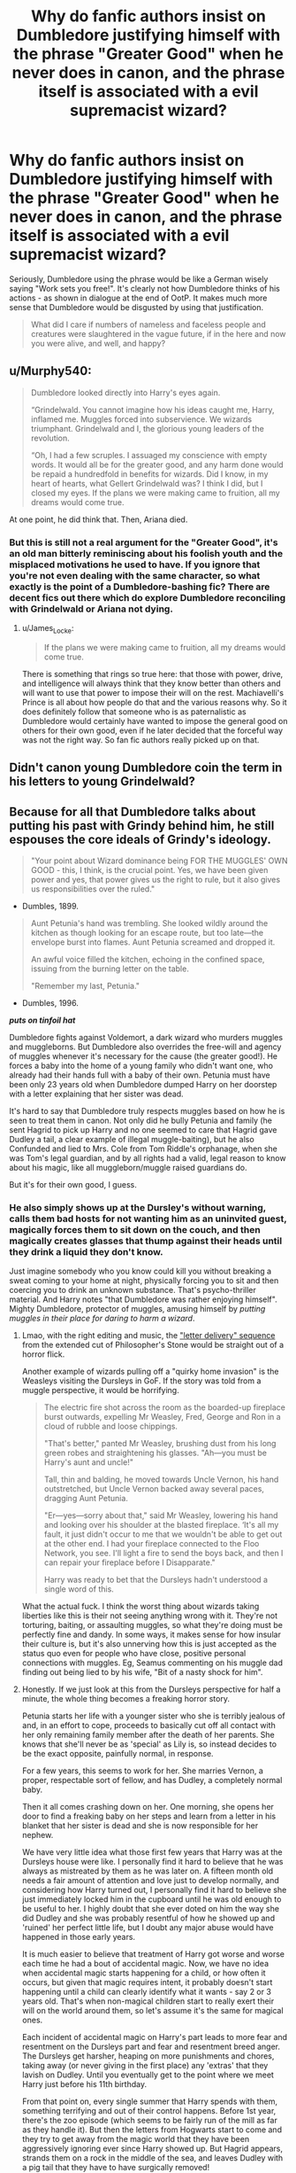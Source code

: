 #+TITLE: Why do fanfic authors insist on Dumbledore justifying himself with the phrase "Greater Good" when he never does in canon, and the phrase itself is associated with a evil supremacist wizard?

* Why do fanfic authors insist on Dumbledore justifying himself with the phrase "Greater Good" when he never does in canon, and the phrase itself is associated with a evil supremacist wizard?
:PROPERTIES:
:Author: DeusSiveNatura
:Score: 211
:DateUnix: 1570092144.0
:DateShort: 2019-Oct-03
:END:
Seriously, Dumbledore using the phrase would be like a German wisely saying "Work sets you free!". It's clearly not how Dumbledore thinks of his actions - as shown in dialogue at the end of OotP. It makes much more sense that Dumbledore would be disgusted by using that justification.

#+begin_quote
  What did I care if numbers of nameless and faceless people and creatures were slaughtered in the vague future, if in the here and now you were alive, and well, and happy?
#+end_quote


** u/Murphy540:
#+begin_quote
  Dumbledore looked directly into Harry's eyes again.

  “Grindelwald. You cannot imagine how his ideas caught me, Harry, inflamed me. Muggles forced into subservience. We wizards triumphant. Grindelwald and I, the glorious young leaders of the revolution.

  “Oh, I had a few scruples. I assuaged my conscience with empty words. It would all be for the greater good, and any harm done would be repaid a hundredfold in benefits for wizards. Did I know, in my heart of hearts, what Gellert Grindelwald was? I think I did, but I closed my eyes. If the plans we were making came to fruition, all my dreams would come true.
#+end_quote

At one point, he did think that. Then, Ariana died.
:PROPERTIES:
:Author: Murphy540
:Score: 198
:DateUnix: 1570096438.0
:DateShort: 2019-Oct-03
:END:

*** But this is still not a real argument for the "Greater Good", it's an old man bitterly reminiscing about his foolish youth and the misplaced motivations he used to have. If you ignore that you're not even dealing with the same character, so what exactly is the point of a Dumbledore-bashing fic? There are decent fics out there which do explore Dumbledore reconciling with Grindelwald or Ariana not dying.
:PROPERTIES:
:Author: DeusSiveNatura
:Score: 89
:DateUnix: 1570096758.0
:DateShort: 2019-Oct-03
:END:

**** u/James_Locke:
#+begin_quote
  If the plans we were making came to fruition, all my dreams would come true.
#+end_quote

There is something that rings so true here: that those with power, drive, and intelligence will always think that they know better than others and will want to use that power to impose their will on the rest. Machiavelli's Prince is all about how people do that and the various reasons why. So it does definitely follow that someone who is as paternalistic as Dumbledore would certainly have wanted to impose the general good on others for their own good, even if he later decided that the forceful way was not the right way. So fan fic authors really picked up on that.
:PROPERTIES:
:Author: James_Locke
:Score: 53
:DateUnix: 1570104013.0
:DateShort: 2019-Oct-03
:END:


** Didn't canon young Dumbledore coin the term in his letters to young Grindelwald?
:PROPERTIES:
:Author: the_long_way_round25
:Score: 30
:DateUnix: 1570108328.0
:DateShort: 2019-Oct-03
:END:


** Because for all that Dumbledore talks about putting his past with Grindy behind him, he still espouses the core ideals of Grindy's ideology.

#+begin_quote
  "Your point about Wizard dominance being FOR THE MUGGLES' OWN GOOD - this, I think, is the crucial point. Yes, we have been given power and yes, that power gives us the right to rule, but it also gives us responsibilities over the ruled."
#+end_quote

- Dumbles, 1899.

#+begin_quote
  Aunt Petunia's hand was trembling. She looked wildly around the kitchen as though looking for an escape route, but too late---the envelope burst into flames. Aunt Petunia screamed and dropped it.

  An awful voice filled the kitchen, echoing in the confined space, issuing from the burning letter on the table.

  "Remember my last, Petunia."
#+end_quote

- Dumbles, 1996.

*/puts on tinfoil hat/*

Dumbledore fights against Voldemort, a dark wizard who murders muggles and muggleborns. But Dumbledore also overrides the free-will and agency of muggles whenever it's necessary for the cause (the greater good!). He forces a baby into the home of a young family who didn't want one, who already had their hands full with a baby of their own. Petunia must have been only 23 years old when Dumbledore dumped Harry on her doorstep with a letter explaining that her sister was dead.

It's hard to say that Dumbledore truly respects muggles based on how he is seen to treat them in canon. Not only did he bully Petunia and family (he sent Hagrid to pick up Harry and no one seemed to care that Hagrid gave Dudley a tail, a clear example of illegal muggle-baiting), but he also Confunded and lied to Mrs. Cole from Tom Riddle's orphanage, when she was Tom's legal guardian, and by all rights had a valid, legal reason to know about his magic, like all muggleborn/muggle raised guardians do.

But it's for their own good, I guess.
:PROPERTIES:
:Author: 4ecks
:Score: 110
:DateUnix: 1570096680.0
:DateShort: 2019-Oct-03
:END:

*** He also simply shows up at the Dursley's without warning, calls them bad hosts for not wanting him as an uninvited guest, magically forces them to sit down on the couch, and then magically creates glasses that thump against their heads until they drink a liquid they don't know.

Just imagine somebody who you know could kill you without breaking a sweat coming to your home at night, physically forcing you to sit and then coercing you to drink an unknown substance. That's psycho-thriller material. And Harry notes "that Dumbledore was rather enjoying himself". Mighty Dumbledore, protector of muggles, amusing himself by /putting muggles in their place for daring to harm a wizard/.
:PROPERTIES:
:Author: Minas_Nolme
:Score: 106
:DateUnix: 1570100586.0
:DateShort: 2019-Oct-03
:END:

**** Lmao, with the right editing and music, the [[https://www.youtube.com/watch?v=eDpkehq3uRE]["letter delivery" sequence]] from the extended cut of Philosopher's Stone would be straight out of a horror flick.

Another example of wizards pulling off a "quirky home invasion" is the Weasleys visiting the Dursleys in GoF. If the story was told from a muggle perspective, it would be horrifying.

#+begin_quote
  The electric fire shot across the room as the boarded-up fireplace burst outwards, expelling Mr Weasley, Fred, George and Ron in a cloud of rubble and loose chippings.

  "That's better," panted Mr Weasley, brushing dust from his long green robes and straightening his glasses. "Ah---you must be Harry's aunt and uncle!"

  Tall, thin and balding, he moved towards Uncle Vernon, his hand outstretched, but Uncle Vernon backed away several paces, dragging Aunt Petunia.

  "Er---yes---sorry about that," said Mr Weasley, lowering his hand and looking over his shoulder at the blasted fireplace. ‘It's all my fault, it just didn't occur to me that we wouldn't be able to get out at the other end. I had your fireplace connected to the Floo Network, you see. I'll light a fire to send the boys back, and then I can repair your fireplace before I Disapparate."

  Harry was ready to bet that the Dursleys hadn't understood a single word of this.
#+end_quote

What the actual fuck. I think the worst thing about wizards taking liberties like this is their not seeing anything wrong with it. They're not torturing, baiting, or assaulting muggles, so what they're doing must be perfectly fine and dandy. In some ways, it makes sense for how insular their culture is, but it's also unnerving how this is just accepted as the status quo even for people who have close, positive personal connections with muggles. Eg, Seamus commenting on his muggle dad finding out being lied to by his wife, "Bit of a nasty shock for him".
:PROPERTIES:
:Author: 4ecks
:Score: 72
:DateUnix: 1570103006.0
:DateShort: 2019-Oct-03
:END:


**** Honestly. If we just look at this from the Dursleys perspective for half a minute, the whole thing becomes a freaking horror story.

Petunia starts her life with a younger sister who she is terribly jealous of and, in an effort to cope, proceeds to basically cut off all contact with her only remaining family member after the death of her parents. She knows that she'll never be as 'special' as Lily is, so instead decides to be the exact opposite, painfully normal, in response.

For a few years, this seems to work for her. She marries Vernon, a proper, respectable sort of fellow, and has Dudley, a completely normal baby.

Then it all comes crashing down on her. One morning, she opens her door to find a freaking baby on her steps and learn from a letter in his blanket that her sister is dead and she is now responsible for her nephew.

We have very little idea what those first few years that Harry was at the Dursleys house were like. I personally find it hard to believe that he was always as mistreated by them as he was later on. A fifteen month old needs a fair amount of attention and love just to develop normally, and considering how Harry turned out, I personally find it hard to believe she just immediately locked him in the cupboard until he was old enough to be useful to her. I highly doubt that she ever doted on him the way she did Dudley and she was probably resentful of how he showed up and 'ruined' her perfect little life, but I doubt any major abuse would have happened in those early years.

It is much easier to believe that treatment of Harry got worse and worse each time he had a bout of accidental magic. Now, we have no idea when accidental magic starts happening for a child, or how often it occurs, but given that magic requires intent, it probably doesn't start happening until a child can clearly identify what it wants - say 2 or 3 years old. That's when non-magical children start to really exert their will on the world around them, so let's assume it's the same for magical ones.

Each incident of accidental magic on Harry's part leads to more fear and resentment on the Dursleys part and fear and resentment breed anger. The Dursleys get harsher, heaping on more punishments and chores, taking away (or never giving in the first place) any 'extras' that they lavish on Dudley. Until you eventually get to the point where we meet Harry just before his 11th birthday.

From that point on, every single summer that Harry spends with them, something terrifying and out of their control happens. Before 1st year, there's the zoo episode (which seems to be fairly run of the mill as far as they handle it). But then the letters from Hogwarts start to come and they try to get away from the magic world that they have been aggressively ignoring ever since Harry showed up. But Hagrid appears, strands them on a rock in the middle of the sea, and leaves Dudley with a pig tail that they have to have surgically removed!

Second year: Dobby shows up and ruins an important business dinner for Vernon. Then, Ron and the twins fly a car over Surrey to pick Harry up, damaging the Dursleys house in the process.

Third year: Harry inflates Aunt Marge, then runs away rather than fix it, and the Ministry of Magic has to get involved. We know that Obliviators get called in to wipe Aunt Marge's mind of the whole incident, so if the Dursleys weren't aware before, they definitely know now that wizards have no problem messing with the minds of muggles.

Fourth year: The Weasleys blow up their fireplace when they get Harry for the World Cup and the twins trick Dudley into eating a sweet that makes his tongue grow to his knees. If he hadn't eaten it while Mr. Weasley was still there, what would have happened to him??

Fifth year: Dementors nearly suck out Dudley's soul when he's out with his friends one day. Then the Order tricks them out of their house so that they can steal Harry away in the middle of the night.

Sixth year: Dumbledore himself shows up to (deservedly) harangue them for their treatment of Harry, but does so in the most petty and childish, while simultaneously terrifying, way imaginable.

Finally, seventh year: They are forced to abandon their home, their work, their school, their lives or be killed by wizard supremacists just because Harry lived with them! They also seem to have been under the Order's protection during that whole year. Were Order members living with them, rubbing their magic and the war in their faces the whole time? Or were they 'just' being spied on, as they had been for basically Harry's whole time there?

Now, I am in no way defending how the Dursleys treated Harry. They were neglectful, abusive, hateful people and quite frankly I wouldn't treat a spider with the contempt and viciousness that they do their own nephew. But all of this could have been avoided if Harry was never forced on them, or if Dumbledore seemed to actually care about how they treated Harry and said or did something about it before Harry was 16.

I think it's easy to ignore how horrifying this must be to a muggle because the Dursleys are such terrible people and we as readers (understandably) experience schaudenfreude reading about what happens to them. But nothing that happens to them is in anyway helpful or constructive towards actually improving Harry's life with them and instead just feeds back into the cycle of abuse.

Edit: minor typos
:PROPERTIES:
:Author: eburos87
:Score: 23
:DateUnix: 1570140287.0
:DateShort: 2019-Oct-04
:END:

***** [deleted]
:PROPERTIES:
:Score: 8
:DateUnix: 1570151782.0
:DateShort: 2019-Oct-04
:END:

****** u/NoCarrotOnlyPotato:
#+begin_quote
  Had the Dursleys started out the way they ended, Harry would have been a very different 11 year old with lots of special needs that could probably not be met at Hogwarts
#+end_quote

If he were a muggle yea. We don't really have any idea how the magic placed on him from various sources and his own powers affect a developing mind. Perhaps he was literally destined to be who he became.
:PROPERTIES:
:Author: NoCarrotOnlyPotato
:Score: 3
:DateUnix: 1570153435.0
:DateShort: 2019-Oct-04
:END:


***** Unlike Most here, i do not think you are agreeing with child abuse. But i can see your point. My step mother took in her nephew, who was loved and she had 5 kids. that was a struggle for her.

​

I'm Not condoning how they act with harry. but your point make's a lot of sense about their point of view. they just wanted to be normal before a baby dropped into their lifes.. and they had to deal with it all.

and think about this? just how horrible it could be, They were horrible people but understanding their motive and how they got there does not agree with it.

and think about it? we see what you said. small incidences.. imagine over the years.. They may have wanted to move, wanted different things in life. their resentment and pettiness did go out on the boy. but their could have been a reason that lead to it.
:PROPERTIES:
:Score: 3
:DateUnix: 1570150819.0
:DateShort: 2019-Oct-04
:END:


**** The Dursleys are Child Abusers and would be condemned in most countries. But here you are making them look like simple folk who just /dared to harm a wizard./

I hope you show the same understanding for Child abusers in real life... Make them feel comfortable and whatnot.
:PROPERTIES:
:Author: reLincolnX
:Score: -2
:DateUnix: 1570122658.0
:DateShort: 2019-Oct-03
:END:

***** Punishing them for child abuse is one thing. Proving your complete power over their lives and enjoying it is something else entirely.

Enjoying to subjugate those weaker is either good or it's bad. It can't depend on whether you think they /deserve/ it or not.
:PROPERTIES:
:Author: Minas_Nolme
:Score: 17
:DateUnix: 1570126256.0
:DateShort: 2019-Oct-03
:END:

****** The Dursleys have been called out for their child abuse...2 times... The first with Hagrid and the second on this sequence. Like many horrible people in HP they go free...

Dumbledore is subjugating "/innocent people"/... Like a judge is subjugating weaker people with a hammer...

But I hope you don't enjoy it when Child Abusers are subjugated by something more powerful than them. Something we call Justice.
:PROPERTIES:
:Author: reLincolnX
:Score: -7
:DateUnix: 1570127010.0
:DateShort: 2019-Oct-03
:END:

******* Where is anyone calling the Dursleys 'innocent people'? The discussion here is about Dumbledore abusing his powers, and if you really want to talk about the child abuse and neglect, great, please tell me why Dumbledore feels entitled to force his way into their home and make them drink an unknown substance and how it's like a judge, because last I checked, judges have rules and regulations they have to follow.

If Dumbledore was intent on actually protecting Harry from abuse, then he could have. He was one of the most powerful people in the world, politically, until the fifth book. Plenty of time to drag the Dursleys in for their actions, instead he ignores the small and shy children like Harry and Neville.
:PROPERTIES:
:Author: Blaze_Vortex
:Score: 3
:DateUnix: 1570145028.0
:DateShort: 2019-Oct-04
:END:


******* Where is anyone calling the Dursleys 'innocent people'? The discussion here is about Dumbledore abusing his powers, and if you really want to talk about the child abuse and neglect, great, please tell me why Dumbledore feels entitled to force his way into their home and make them drink an unknown substance and how it's like a judge, because last I checked, judges have rules and regulations they have to follow.

If Dumbledore was intent on actually protecting Harry from abuse, then he could have. He was one of the most powerful people in the world, politically, until the fifth book. Plenty of time to drag the Dursleys in for their actions, instead he ignores the small and shy children like Harry and Neville.
:PROPERTIES:
:Author: Blaze_Vortex
:Score: 5
:DateUnix: 1570144962.0
:DateShort: 2019-Oct-04
:END:


******* Where is anyone calling the Dursleys 'innocent people'? The discussion here is about Dumbledore abusing his powers, and if you really want to talk about the child abuse and neglect, great, please tell me why Dumbledore feels entitled to force his way into their home and make them drink an unknown substance and how it's like a judge, because last I checked, judges have rules and regulations they have to follow.

If Dumbledore was intent on actually protecting Harry from abuse, then he could have. He was one of the most powerful people in the world, politically, until the fifth book. Plenty of time to drag the Dursleys in for their actions, instead he ignores the small and shy children like Harry and Neville.
:PROPERTIES:
:Author: Blaze_Vortex
:Score: 2
:DateUnix: 1570144985.0
:DateShort: 2019-Oct-04
:END:


******* Where is anyone calling the Dursleys 'innocent people'? The discussion here is about Dumbledore abusing his powers, and if you really want to talk about the child abuse and neglect, great, please tell me why Dumbledore feels entitled to force his way into their home and make them drink an unknown substance and how it's like a judge, because last I checked, judges have rules and regulations they have to follow.

If Dumbledore was intent on actually protecting Harry from abuse, then he could have. He was one of the most powerful people in the world, politically, until the fifth book. Plenty of time to drag the Dursleys in for their actions, instead he ignores the small and shy children like Harry and Neville.
:PROPERTIES:
:Author: Blaze_Vortex
:Score: 2
:DateUnix: 1570145006.0
:DateShort: 2019-Oct-04
:END:


******* Where is anyone calling the Dursleys 'innocent people'? The discussion here is about Dumbledore abusing his powers, and if you really want to talk about the child abuse and neglect, great, please tell me why Dumbledore feels entitled to force his way into their home and make them drink an unknown substance and how it's like a judge, because last I checked, judges have rules and regulations they have to follow.

If Dumbledore was intent on actually protecting Harry from abuse, then he could have. He was one of the most powerful people in the world, politically, until the fifth book. Plenty of time to drag the Dursleys in for their actions, instead he ignores the small and shy children like Harry and Neville.
:PROPERTIES:
:Author: Blaze_Vortex
:Score: 3
:DateUnix: 1570144928.0
:DateShort: 2019-Oct-04
:END:


******* Where is anyone calling the Dursleys 'innocent people'? The discussion here is about Dumbledore abusing his powers, and if you really want to talk about the child abuse and neglect, great, please tell me why Dumbledore feels entitled to force his way into their home and make them drink an unknown substance and how it's like a judge, because last I checked, judges have rules and regulations they have to follow.

If Dumbledore was intent on actually protecting Harry from abuse, then he could have. He was one of the most powerful people in the world, politically, until the fifth book. Plenty of time to drag the Dursleys in for their actions, instead he ignores the small and shy children like Harry and Neville.
:PROPERTIES:
:Author: Blaze_Vortex
:Score: 2
:DateUnix: 1570144952.0
:DateShort: 2019-Oct-04
:END:


*** I think this is a great point that's never acknowledged as bad in the books. Those things are an abuse of power and completely ignored because they're done to ‘bad' muggles.
:PROPERTIES:
:Author: trufflesoup
:Score: 41
:DateUnix: 1570100070.0
:DateShort: 2019-Oct-03
:END:

**** Wizarding superiority is an inherent part of the magical society we're shown in the books, and it's strange how it's only ever pointed out when the bad guys do it.

Benign wizards like the Weasleys treat muggles like zoo animals, Mr. Weasley with his novelty rubber ducks and electickety, Mrs. Weasley's complaining about how King's Cross in book 1 was "packed with muggles". Gee, woman, September 1 is the traditional date for starting school in the UK, and it's a muggle train station, what did you expect? If you didn't want to mingle, you shoulda used the Floo. Hermione, a heroic character, mindwipes her muggle parents and sends them to Australia.

#+begin_quote
  "I've also modified my parents' memories so that they're convinced they're really called Wendell and Monica Wilkins and that their life's ambition is to move to Australia, which they have now done."
#+end_quote

Hermione didn't just give them the witness protection program treatment, she *overwrote their core identities and motivations.* I have a feeling that they never asked for that.

You see themes of "power imbalance" discussed in superhero fiction between supers and normies, but the lack of this in canon HP is so weird to me. But it sort of makes sense when you step back and realize that there are few, if any, central muggle characters in the story. The Dursleys, and that's about it. We don't even know Hermione's parents' names since she stopped visiting them after around book 5.
:PROPERTIES:
:Author: 4ecks
:Score: 63
:DateUnix: 1570101335.0
:DateShort: 2019-Oct-03
:END:

***** u/YOB1997:
#+begin_quote
  Hermione didn't just give them the witness protection program treatment, she *overwrote their core identities and motivations*. I have a feeling that they never asked for that.
#+end_quote

linkffn(13204936)
:PROPERTIES:
:Author: YOB1997
:Score: 19
:DateUnix: 1570111813.0
:DateShort: 2019-Oct-03
:END:

****** [[https://www.fanfiction.net/s/13204936/1/][*/Hermione Granger and The Obliviated Parents/*]] by [[https://www.fanfiction.net/u/10283561/ZebJeb][/ZebJeb/]]

#+begin_quote
  Twenty years after returning her parents' memory, Hermione reflects on how well things worked out with her parents. Her parents have a differing opinion. ONE SHOT
#+end_quote

^{/Site/:} ^{fanfiction.net} ^{*|*} ^{/Category/:} ^{Harry} ^{Potter} ^{*|*} ^{/Rated/:} ^{Fiction} ^{T} ^{*|*} ^{/Words/:} ^{2,408} ^{*|*} ^{/Reviews/:} ^{24} ^{*|*} ^{/Favs/:} ^{70} ^{*|*} ^{/Follows/:} ^{18} ^{*|*} ^{/Published/:} ^{2/11} ^{*|*} ^{/Status/:} ^{Complete} ^{*|*} ^{/id/:} ^{13204936} ^{*|*} ^{/Language/:} ^{English} ^{*|*} ^{/Genre/:} ^{Drama/Angst} ^{*|*} ^{/Characters/:} ^{Hermione} ^{G.,} ^{Dr.} ^{Granger,} ^{Mrs.} ^{Granger} ^{*|*} ^{/Download/:} ^{[[http://www.ff2ebook.com/old/ffn-bot/index.php?id=13204936&source=ff&filetype=epub][EPUB]]} ^{or} ^{[[http://www.ff2ebook.com/old/ffn-bot/index.php?id=13204936&source=ff&filetype=mobi][MOBI]]}

--------------

*FanfictionBot*^{2.0.0-beta} | [[https://github.com/tusing/reddit-ffn-bot/wiki/Usage][Usage]]
:PROPERTIES:
:Author: FanfictionBot
:Score: 13
:DateUnix: 1570111821.0
:DateShort: 2019-Oct-03
:END:


**** I don't think Mrs. Cole was 'bad', per se, just overworked.
:PROPERTIES:
:Author: YOB1997
:Score: 11
:DateUnix: 1570115523.0
:DateShort: 2019-Oct-03
:END:

***** Yeah I didn't see that part earlier - was reading in a rush. That's glossed over too as a needs justify the ends sort of thing.
:PROPERTIES:
:Author: trufflesoup
:Score: 3
:DateUnix: 1570115883.0
:DateShort: 2019-Oct-03
:END:


*** The Dursleys are awful people, no doubt, but they have every right to be scared of magic.

linkffn(13251086) touches on this excellently.
:PROPERTIES:
:Author: YOB1997
:Score: 13
:DateUnix: 1570111710.0
:DateShort: 2019-Oct-03
:END:

**** [[https://www.fanfiction.net/s/13251086/1/][*/Why Would They Be Scared of Magic?/*]] by [[https://www.fanfiction.net/u/2932352/Kallanit][/Kallanit/]]

#+begin_quote
  The Dursleys undoubtedly treated Harry very badly when he was a child, but did they have reason to fear or distrust magic? No Cursed Child or Fantastic Beasts. One-shot. Complete.
#+end_quote

^{/Site/:} ^{fanfiction.net} ^{*|*} ^{/Category/:} ^{Harry} ^{Potter} ^{*|*} ^{/Rated/:} ^{Fiction} ^{K} ^{*|*} ^{/Words/:} ^{6,719} ^{*|*} ^{/Reviews/:} ^{21} ^{*|*} ^{/Favs/:} ^{48} ^{*|*} ^{/Follows/:} ^{16} ^{*|*} ^{/Published/:} ^{4/2} ^{*|*} ^{/Status/:} ^{Complete} ^{*|*} ^{/id/:} ^{13251086} ^{*|*} ^{/Language/:} ^{English} ^{*|*} ^{/Characters/:} ^{Harry} ^{P.} ^{*|*} ^{/Download/:} ^{[[http://www.ff2ebook.com/old/ffn-bot/index.php?id=13251086&source=ff&filetype=epub][EPUB]]} ^{or} ^{[[http://www.ff2ebook.com/old/ffn-bot/index.php?id=13251086&source=ff&filetype=mobi][MOBI]]}

--------------

*FanfictionBot*^{2.0.0-beta} | [[https://github.com/tusing/reddit-ffn-bot/wiki/Usage][Usage]]
:PROPERTIES:
:Author: FanfictionBot
:Score: 4
:DateUnix: 1570111740.0
:DateShort: 2019-Oct-03
:END:


*** u/rohan62442:
#+begin_quote
  Because for all that Dumbledore talks about putting his past with Grindy behind him, he still espouses the core ideals of Grindy's ideology.
#+end_quote

"The Greater Good" was /Dumbledore's/ ideology that Grindelwald adopted, not the other way around.
:PROPERTIES:
:Author: rohan62442
:Score: 3
:DateUnix: 1570153918.0
:DateShort: 2019-Oct-04
:END:


*** What a load of horseshit. Petunia would have been Harry's legal guardian, she was his aunt and only living relative. Any decent human being would have gladly taken in their dead sister's child, but Petunia wasn't a decent human being. And Dumbledore didn't have any choice if he wanted Harry to survive. Harry needed Lily's blood protection and he could only have that living with Petunia.
:PROPERTIES:
:Score: 7
:DateUnix: 1570122353.0
:DateShort: 2019-Oct-03
:END:

**** actually, Sirius was most likely his proper legal guardian. you know, the man Dumbledore failed to secure a proper trial for?
:PROPERTIES:
:Author: KingDarius89
:Score: 7
:DateUnix: 1570142227.0
:DateShort: 2019-Oct-04
:END:

***** Because Dumbledore has the power to veto an order from the minister. And it's not like Sirius laughing like a madman made him look incredibly guilty or anything.
:PROPERTIES:
:Author: corwinicewolf
:Score: 3
:DateUnix: 1570172607.0
:DateShort: 2019-Oct-04
:END:


***** Lol, no. Sirius was 21 and completely unsuitable to raise a baby, no matter how much he wanted to. And, ffs, Dumbledore had no say in whether or not Sirius had a trial. Barty Crouch made the decision. Why didn't Remus secure Sirius a trial? Why didn't Arthur? Did McGonagall just not give a crap? It's a ridiculous accusation. Dumbledore isn't god or king. In PoA the limits of his power are clearly spelled out. He couldn't have countermanded Crouch's decision.

What's more, everything pointed to Sirius guilt at the time. Dumbledore had no reason to doubt his guilt until Pettigrew showed up in Harry's third year.

The "Dumbledore didn't get Sirius a trial" thing is one of those bad fanon memes that Dumbledore haters who don't remember the books spread.
:PROPERTIES:
:Score: 3
:DateUnix: 1570209186.0
:DateShort: 2019-Oct-04
:END:

****** Because Petunia, the physically (hitting harry with a frying pan, anyone?) and emotionally abusive woman that wasn't much older than Sirius is such a better guardian than Sirius could ever be...

as for the trial thing, Dumbledore was Chief Warlock of the Wizengamot, as well as one of the two most popular wizards in Britain, with Harry being the other one. even if he somehow didn't have the authority as Chief Warlock, it's impossible to believe that if he, Albus Dumbledore raised a huge public stink about the godfather of Harry Potter being sent to prison without a trial, that the ministry wouldn't cave and give him one.
:PROPERTIES:
:Author: KingDarius89
:Score: 2
:DateUnix: 1570238946.0
:DateShort: 2019-Oct-05
:END:

******* Look, ultimately "Dumbledore not getting Sirius a trial for nefarious reasons" isn't canon, it's not implied by canon, and it contradicts everything canon tell us about Dumbledore as a character. What IS canon, is that Dumbledore did not have the political power to keep Sirius out of Azkaban or from being kissed in PoA. Which means we can take it as a given that he wouldn't have had the power earlier on either. Your personal headcanons aren't relevant.

And, as I've said before, if Dumbledore hadn't left Harry with Petunia, he would have been murdered by Death Eaters within days. So, yeah, Petunia was the better option. You can't just ignore the text when it doesn't support your headcanons. Hating Dumbledore indicates a deep lack of understanding of the series as a whole. Maybe find a series that's more black and white.
:PROPERTIES:
:Score: 4
:DateUnix: 1570609888.0
:DateShort: 2019-Oct-09
:END:


*** He didn't force the Dursleys to do anything,with 'remember my last he was' reminding Petunia that Harry would die if they were to throw him out. And until then they always had the chance to force him to leave, Dumbledore just informed them beforehand that their nephew would die if they did that, and its not like Dumbledore is to blame for Harrys life to be in danger or for the Petunias presence being required to truly protect Harry.

edit: instead of just downvoting, please explain why you think I am wrong. I am not complaining, but am genuinely curious if there is any actual reason why I would be wrong.
:PROPERTIES:
:Author: aAlouda
:Score: 5
:DateUnix: 1570111064.0
:DateShort: 2019-Oct-03
:END:

**** He wasn't just reminding Petunia that Harry would be in danger if they threw him out, he was reminding her that SHE and her family would also be in danger. Even moreso than Harry in fact as he at least has magic to protect himself. There was after all a reason why they had to go into hiding when the blood protections were about to fall.
:PROPERTIES:
:Author: Mashinara
:Score: 13
:DateUnix: 1570124722.0
:DateShort: 2019-Oct-03
:END:

***** We actually have no reason to assume that the Bond of Blood charm protects the Dursley's, when Dumbledore explains it, he refers to it as charm he placed on Harry that Protects him as long as he lived where Lily's blood dwells.

edit:

#+begin_quote
  “I knew that Voldemort's knowledge of magic is perhaps more extensive than any wizard alive. I knew that even my most complex and powerful protective spells and charms were unlikely to be invincible if he ever returned to full power. “But I knew too where Voldemort was weak. And so I made my decision. You would be protected by an ancient magic of which he knows, which he despises, and which he has always, therefore,underestimated --- to his cost. I am speaking, of course, of the fact that your mother died to save you. She gave you a lingering protection he never expected, a protection that flows in your veins to this day. I put my trust, therefore, in your mother's blood. I delivered you to her sister, her only remaining relative.”

  “She doesn't love me,” said Harry at once. “She doesn't give a damn ---”

  “But she took you,” Dumbledore cut across him. “She may have taken you grudgingly, furiously, unwillingly, bitterly, yet still she took you, and in doing so, *she sealed the charm I placed upon you. Your mother's sacrifice made the bond of blood the strongest shield I could give you.*”

  “I still don't ---”

  “*While you can still call home the place where your mother's blood dwells, there you cannot be touched or harmed by Voldemort.* He shed her blood, but it lives on in you and her sister. Her blood became your refuge. You need return there only once a year, *but as long as you can still call it home, there he cannot hurt you.* Your aunt knows this. I explained what I had done in the letter I left, with you, on her doorstep. *She knows that allowing you houseroom may well have kept you alive for the past fifteen years.*”

  “Wait,” said Harry. “Wait a moment.”

  He sat up straighter in his chair, staring at Dumbledore. “You sent that Howler. You told her to remember --- it was your voice ---”

  “I thought,” said Dumbledore, inclining his head slightly, “that she might need reminding of the pact she had sealed by taking you. I suspected the dementor attack might have awoken her to the dangers of having you as a surrogate son.”
#+end_quote
:PROPERTIES:
:Author: aAlouda
:Score: 2
:DateUnix: 1570125577.0
:DateShort: 2019-Oct-03
:END:


** Dumbledore definitely rejected Grindelwald's ideology, but that ideology was /more/ than just "For the Greater Good." At the root, they disagreed on /what/ was the Greater Good. Grindelwald believed it was ruling over the muggles, with some gratuitous torture and murder on the side. Dumbledore ultimately believed it was fighting /against/ dark wizards like Grindelwald.

I agree with [[/u/SMTRodent][u/SMTRodent]] that it's pretty easy to see many of Dumbledore's actions as motivated by the Greater Good, but I think the best evidence comes from Harry's line to Aberforth, where Harry is explaining his understanding of Albus's philosophy:

#+begin_quote
  "Because...sometimes you've /got/ to think about more than your own safety! Sometimes you've /got/ to think about the greater good! This is war!"
#+end_quote
:PROPERTIES:
:Author: TheWhiteSquirrel
:Score: 36
:DateUnix: 1570106992.0
:DateShort: 2019-Oct-03
:END:


** So this is taken from when Harry is talking to Dumbledore at King's Cross (after he was hit by the AK from Voldemort). From chapter 35, Kings Cross, in /Deathly Hallows/:

#+begin_quote
  “Grindelwald. You cannot imagine how his ideas caught me, Harry, inflamed me. Muggles forced into subservience. We wizards triumphant. Grindelwald and I, the glorious young leaders of the revolution. “Oh, I had a few scruples. I assuaged my conscience with empty words. It would all be for the greater good, and any harm done would be repaid a hundredfold in benefits for wizards. Did I know, in my heart of hearts, what Gellert Grindelwald was? I think I did, but I closed my eyes.
#+end_quote

I can believe he didn't follow that precise ideology as he grew older, but as has been illustrated here by others, I think he definitely had a "I know what's best." way of thinking, along with a general dismissal of muggles.
:PROPERTIES:
:Author: Thrwforksandknives
:Score: 15
:DateUnix: 1570111063.0
:DateShort: 2019-Oct-03
:END:


** Because while he doesn't say it, he does LIVE it.
:PROPERTIES:
:Author: NeverAskAnyQuestions
:Score: 30
:DateUnix: 1570100059.0
:DateShort: 2019-Oct-03
:END:

*** He doesn't, if he did he would have killed Harry at the end of Second year.
:PROPERTIES:
:Author: aAlouda
:Score: -5
:DateUnix: 1570108988.0
:DateShort: 2019-Oct-03
:END:

**** He would not have killed Harry at the end of Second year as he believes in the prophecy. He knows that until one kills the other it cannot be fulfilled. The best outcome is for Harry to live to defeat him. Otherwise Voldemort would have to kill Harry, and then they'd have to find a new person/weapon to take him down.
:PROPERTIES:
:Author: kiraheart94
:Score: 3
:DateUnix: 1570114498.0
:DateShort: 2019-Oct-03
:END:

***** u/aAlouda:
#+begin_quote
  as he believes in the prophecy.
#+end_quote

What are you talking about, Dumbledore explicitly doesn't believe in Prophecies , he even mentions how the only reason it matters, is because Voldemort believes in it.

Edit:

#+begin_quote
  "No, it doesn't!" said Dumbledore, sounding impatient now. Pointing at

  Harry with his black, withered hand, he said, "You are setting too much

  store by the prophecy!"

  "But," spluttered Harry, "but you said the prophecy means ---“

  "If Voldemort had never heard of the prophecy, would it have been

  fulfilled? Would it have meant anything? Of course not! Do you think every

  prophecy in the Hall of Prophecy has been fulfilled?"
#+end_quote
:PROPERTIES:
:Author: aAlouda
:Score: 14
:DateUnix: 1570114632.0
:DateShort: 2019-Oct-03
:END:

****** I am baffled by how many docs have Dumbledore blindly follow the prophecy when this section of the text exists.
:PROPERTIES:
:Author: CalculusWarrior
:Score: 12
:DateUnix: 1570118661.0
:DateShort: 2019-Oct-03
:END:

******* Because Dumbledore can lie just like any other person. And lying is the hallmark of manipulative behavior.

Oh sure, that's what he says when he trying to convince Harry that it is in fact his choice to fight the war but his actions say otherwise.

After all, if Dumbledore doesn't believe in the prophecy, why was Harry the only one informed about Voldemort's Horcruxes? Why not tell a select group of competent, trustworthy adults as well? Why did the entirety of Dumbledore's plans revolve around Harry? Does "Harry is the best hope we have, trust him" ring a bell?
:PROPERTIES:
:Author: rohan62442
:Score: 2
:DateUnix: 1570163601.0
:DateShort: 2019-Oct-04
:END:


****** You're getting downvoted even though you're correct. Dumbledore pays lip service to the idea of a Greater Good, but in the end, he's betrayed by his own empathy. He can't bring himself to deny Muggles their agency. He can't bring himself to write Harry off and not care about him.

People seem to take Snape's attitude about what happened in DH, even though Snape was blatantly incorrect.
:PROPERTIES:
:Author: ForwardDiscussion
:Score: 9
:DateUnix: 1570121438.0
:DateShort: 2019-Oct-03
:END:


****** Oh sure, that's what he says when he trying to convince Harry that it is in fact his choice to fight the war. After all, if Dumbledore doesn't believe in the prophecy, why was Harry the only one informed about Voldemort's Horcruxes? Why not tell a select group of competent, trustworthy adults? Why did the entirety of Dumbledore's plans revolve around Harry? Does "Harry is the best hope we have, trust him" ring a bell?
:PROPERTIES:
:Author: rohan62442
:Score: 1
:DateUnix: 1570154540.0
:DateShort: 2019-Oct-04
:END:


****** Ok, where does he state that? I just read where he said it was only important because Voldemort believed it, which could be deflection. so if he didn't believe in the prophecy then why protect Trelawny? Why not tell Harry about it at the end of Second year, when he explicitly asks why is Voldemort after him. I get trying to protect childhood innocence but when it's proven that a psychopath is coming after a child and is constantly able to get into your castle innocence goes straight out the window. Even so when parts of the prophecy started coming true, (i.e. babies born as the seventh month dies, a "useful" scar, and Harry not dying because of the now in 2nd year confirmed horcrux(es) Dumbledore wouldn't move to kill Harry so quickly without further thought and planning (i.e. are the diary and possibly Harry the only horcruxes). So, I have a lot of issues with his decisions. Do I think he's evil? No. Flawed? Yes, but all the adults in Harry Potter were. But I can't see anyone making the decisions he made in the series without having the "Greater Good" in mind. And all leaders have the greater good of the company, group, country in mind when they make decisions. It's just that generally the consequences of those choices aren't felt (or seem to be felt immediately), nor are they as disastrous.
:PROPERTIES:
:Author: kiraheart94
:Score: -2
:DateUnix: 1570118523.0
:DateShort: 2019-Oct-03
:END:

******* u/aAlouda:
#+begin_quote
  Ok, where does he state that?
#+end_quote

Half-Blood-Prince

#+begin_quote
  why protect Trelawny?
#+end_quote

Because Voldemort belives in Prophecies

#+begin_quote
  Why not tell Harry about it at the end of Second year, when he explicitly asks why is Voldemort after him. I get trying to protect childhood innocence but when it's proven that a psychopath is coming after a child and is constantly able to get into your castle innocence goes straight out the window.
#+end_quote

Because he didn't want to burden Harry with the knowledge that Voldemort is going to spend the rest of his life hunting him, he explains that in Order of the Phoenix, you may disagree with his reasons, but its not like knowing would have changed anything.

#+begin_quote
  Even so when parts of the prophecy started coming true, (i.e. babies born as the seventh month dies, a "useful" scar,
#+end_quote

The prophecy didn't predict that though, it literally caused it by motivating Voldemort to target the Potters

#+begin_quote
  and Harry not dying because of the now in 2nd year confirmed horcrux(es)
#+end_quote

What do you mean by that? the only reason Harry didn't die was because Dumbledore did send Fawkes to protect him, it had nothing to do with the Horcruxes.

#+begin_quote
  Dumbledore wouldn't move to kill Harry so quickly without further thought and planning (i.e. are the diary and possibly Harry the only horcruxes).
#+end_quote

That would only motivate him to try to find out the number of Horcruxes, like he did in Canon, he still knew that Harry, a not overly special student, is one of the things that keeps Voldemort bound to earth, if Dumbledore truly belived in the grater good, he would have chosen to protect the 'numbers of nameless and faceless people and creatures ' by destroying the only one of Voldemorts Horcruxes he had access to, but no at the end he chose to give Harry the choice if he wants to sacrifice himself.
:PROPERTIES:
:Author: aAlouda
:Score: 3
:DateUnix: 1570119578.0
:DateShort: 2019-Oct-03
:END:


** Well, he might not have said so besides that one time talking about Grindelwald, but leaving Harry with the Dursleys, raising Harry as Snape says like a pig for slaughter, having Snape kill him, hiring terrible defense teachers, telling Snape to tell the Death Eaters when exactly they'll relocate Harry, etc screams Greater Good.
:PROPERTIES:
:Author: Mikill1995
:Score: 11
:DateUnix: 1570116021.0
:DateShort: 2019-Oct-03
:END:


** General conflation and confusion. It's very, /very/ easy to see 'the greater good' being the impetus for some morally terrible actions on his part, as though nothing matters so long as his plan to kill Voldemort succeeds. Morally, he's a very grey character. Not the wizard supremacist he was as an idiot teenager, but he can be downright callous of others.

Then, it's known that once upon a time 'the greater good' was a thing of his.

It's simple conflation to think that 'the greater good' is something he still says, and once one fanfic writer makes that mistake out of vague memory of the books, it'll spread as fanon. The words are very plausible coming out of his mouth, so readers don't have that 'wait a minute...' moment.

A few iterations and you get a fanfic writer using his Grindelwald-idiocy-phase phrasing to justify whatever he's doing because people don't actually remember that he put that phrase behind him. They associate it with him, they forget to associate it with Grindelwald.
:PROPERTIES:
:Author: SMTRodent
:Score: 23
:DateUnix: 1570098972.0
:DateShort: 2019-Oct-03
:END:


** They could take it to mean that they believe that Dumbledore just didn't agree with grindelwald's methods. He could believe in the greater good still. Was it not for the greater good that Harry be a lamb to slaughter, one life to ensure Voldemort could die? Even if he later conceived a way Harry might survive, could he really know Harry would live?
:PROPERTIES:
:Author: Garanar
:Score: 4
:DateUnix: 1570153431.0
:DateShort: 2019-Oct-04
:END:


** You can paint Dumbledore in a bad light without consciously making him use cackling villain morality, though. Manipulative villains don't usually think of themselves as being so, which makes those kinds of fics extremely annoying.
:PROPERTIES:
:Author: DeusSiveNatura
:Score: 29
:DateUnix: 1570095279.0
:DateShort: 2019-Oct-03
:END:

*** I think it would be more accurate to say that they don't regard their manipulative behavior as bad.

First, we all manipulate others to greater or lesser extents. Did you ever write a Reddit post in such a way as to elicit - or /avoid/ - a particular emotional reaction? That's a form of manipulation. Every parent does certain things to get their children to learn how to behave a certain way - they know better and can't explain every little thing, so they use shortcuts that work. Manipulation sounds bad, but acting in a certain way or carefully choosing words in order to achieve certain results is normal.

Second, we must never forget that Dumbledore isn't simply a school headmaster or teacher. He's also a /politician/. Given how long he's been doing that, he's probably moderately successful. And he's a politician in a system that has both idiots and bigots in a lot of important positions (politically, socially, culturally). Did he achieve his status and success by simply being a beacon of purity? Unlikely. It's more plausible that he's engaged in rough political deals and compromises. For decades.

Politics is a dirty business, even when pursued by the best of people for the best of motives. And there's not a small amount of manipulation involved.

Dumbledore is manipulative and he manipulates Harry all over the place. And I'm sure he knows he doing it. That doesn't make him a villain, but it's a situation that lends itself well towards villainy, if you want to spin things a certain way. And even if you don't, it's impossible to accept that Dumbledore is purely good. In addition to a politician, he's a general. In wars, generals sacrifice others in order to achieve tactical and strategic goals.

Where Dumbledore really falls down there is that it's not clear that he has the moral/political authority to make such decisions (who elected or appointed him?) and it's not clear that he's gotten anyone's consent to risk them in his plans (on what basis did he have the right to risk so many students when he hid the Stone, for example?).

And if his defense is that he knew better than anyone else and thus was right to take the lead, then that's where slip into “Greater Good” arguments. Again, that doesn't make him evil, but it does mean he isn't paragon of goodness, either. It's ultimately what makes him an interesting character. He does things which deserve to be condemned for reasons most would agree are good.
:PROPERTIES:
:Author: philosophize
:Score: 44
:DateUnix: 1570099260.0
:DateShort: 2019-Oct-03
:END:

**** u/rohan62442:
#+begin_quote
  Again, that doesn't make him evil, but it does mean he isn't paragon of goodness, either.
#+end_quote

I agree with everything you've said, except this. That is exactly what makes him evil IMO. Outcomes, good or bad, are almost never in anyone's control and so goodness should be defined as "good intentions followed by good actions." We can debate his intentions but his actions are not those of a good person in possession of all his faculties.

And people in general should stop looking at his actions only in light of defeating Voldemort. There should be higher standards for being considered a good person.
:PROPERTIES:
:Author: rohan62442
:Score: 2
:DateUnix: 1570162919.0
:DateShort: 2019-Oct-04
:END:


*** Yes, you can - and most fics that use 'for the greater good' fall flat because of that failure.

However, the phrase itself (and a similar ideological outlook) would not be amiss in a well written negative view of Dumbledore. Him trying to do what he thinks is for the overall good of society isn't bad on its own as an ideal, is it? That's what the justification is for the actions he'd be taking in such fics - that they're necessary.

For example, it'd be very easy to write a scenario where Dumbledore's only goal is to stop Voldemort - at basically any cost. Or one where he sees change to Wizarding Society as dangerous - bringing charismatic leaders (eg Grindelwald and Voldemort) who'd harness that towards their own personal power and devastation, and where a pro-muggleborn/house elf movement from Harry & Co to upend traditional power structures would also be seen as such a threat.

He's a complicated character - and certainly manipulative. The problem with most 'greater good' fics is that they are badly written, don't actually have him going for a greater good, and stripping all of the interesting bits/complexity away. Oh, and that the authors seem to think that it's the canon attitude of dumbledore.
:PROPERTIES:
:Author: matgopack
:Score: 6
:DateUnix: 1570122881.0
:DateShort: 2019-Oct-03
:END:


*** You see, that would require competent writing. And manipulative Dumbledore usually appears in the bashing, wish fulfilment type of stories, which aren't exactly the definition of quality.

Also, Dumbledore and Grindelwald were pals, so having a little bit of his ideology leak over isn't unexpected. Usually in those fics, Dumbledore agreed with Grindelwald's goals, but not his methods and laments that it had to come to a showdown.
:PROPERTIES:
:Author: Hellstrike
:Score: 14
:DateUnix: 1570096341.0
:DateShort: 2019-Oct-03
:END:

**** Exhibit A:

[[https://www.fanfiction.net/s/13344747/1/I-ll-Keep-You-Safe]]

(Chapters 4-5 for Dumbledore's scenes)
:PROPERTIES:
:Author: Loquatorious
:Score: 1
:DateUnix: 1570099897.0
:DateShort: 2019-Oct-03
:END:


** He doesn't have to say it, for as to see that he lives according to it. Everything he did, all is planes and schemes - all for greater good.

#+begin_quote
  What did I care if numbers of nameless and faceless people and creatures were slaughtered in the vague future, if in the here and now you were alive, and well, and happy?
#+end_quote

We all know how he felt about Harry, and yet at the end he was ready to sent him to death. So this quote doesn't really prove anything. Doing things in greater good's name doesn't mean they're not hard to do,or that you're not allowed to have weak moments. He wanted Harry to be happy. At the end, he chose to sacrifice him anyway. Do you think that he could bring himself to do it, if he didn't believe it was for the greater good?
:PROPERTIES:
:Author: LawlessMind
:Score: 6
:DateUnix: 1570128517.0
:DateShort: 2019-Oct-03
:END:


** Dumbledore uses and abuses people in the cannon books, fanfic authors sifted through cannon for easy indicators that he still thinks his judgment is better/more important than other peoples. No one complains when fanfic authors use his withholding information and not treating his people like people instead of chess pieces as a character flaw, but when it gets treated like it's evil (and it is) we hear 'I don't understand' and 'he only used to believe/say that'/'he hasn't believed/said that since his sister died'.

​

Chances are he'd never actually say it, but his cannon actions hint that he still believes it or a variation of it.
:PROPERTIES:
:Author: xenrev
:Score: 3
:DateUnix: 1570159505.0
:DateShort: 2019-Oct-04
:END:


** u/rohan62442:
#+begin_quote
  the phrase itself is associated with a evil supremacist wizard?
#+end_quote

Said evil supremacist wizard adopted the phrase from his former lover, Albus Dumbledore.
:PROPERTIES:
:Author: rohan62442
:Score: 3
:DateUnix: 1570167401.0
:DateShort: 2019-Oct-04
:END:


** The phrase originated with Dumbledore. He seems first to have used it in a letter to Grindelwald, sent when he was 17:

"Where we are opposed, as we surely will be, this must be the basis of all our counterarguments. We seize control FOR THE GREATER GOOD."

Grindelwald liked the phrase so much he took it as his own but Dumbledore was obviously using it too - Aberforth mentions it in his rant to Harry about his brother: "what did that matter, when Albus was working for the greater good?" and later "How can you be sure, Potter, that my brother wasn't more interested in the greater good than in you? How can you be sure you aren't dispensable, just like my little sister?"

Dumbledore uses the phrase himself to Harry at King's Cross: "I assuaged my conscience with empty words. It would all be for the greater good, and any harm done would be repaid a hundredfold in benefits for wizards."

So while canon Dumbledore might well have abandoned the concept after the split with Grindelwald, it's not actually a huge leap to write a story where he believes his plans are more important than any one individual.
:PROPERTIES:
:Author: rpeh
:Score: 3
:DateUnix: 1570183821.0
:DateShort: 2019-Oct-04
:END:


** Dumbledore believed so much in this phrase that he indoctrinated Harry into believing in it:

"Because, sometimes you've got to think about more than your own safety! Sometimes you've got to think about the greater good! This is war" J.K. Rowling, Harry Potter and the Deathly Hallows (Harry Potter, #7)
:PROPERTIES:
:Author: Le_Mug
:Score: 4
:DateUnix: 1570125057.0
:DateShort: 2019-Oct-03
:END:


** Because it's the only way to justify Dumbledore's actions. Dumbledore was not a good man, he treated everyone as if they were playing a giant game of Wizard's chest with Harry being the queen, knowing that Harry would have to be sacrificed to stop Voldemort. If JKR hadn't written Dumbledore in such an insanely positive light every time he came around and had allowed him to be viewed neutrally, everybody would agree that he's a sociopath that didn't really care about anyone else.
:PROPERTIES:
:Author: GFTRGC
:Score: 4
:DateUnix: 1570110953.0
:DateShort: 2019-Oct-03
:END:

*** Could you not say the same thing about every single military leader during a conflict?
:PROPERTIES:
:Author: graendallstud
:Score: 5
:DateUnix: 1570124794.0
:DateShort: 2019-Oct-03
:END:

**** The difference is that those soldiers in the military voluntarily signed up to follow those orders and possibly die. Harry did not.
:PROPERTIES:
:Author: Entinu
:Score: 3
:DateUnix: 1570155893.0
:DateShort: 2019-Oct-04
:END:

***** Voluntarily? Well, in the US maybe. About everywhere else, in the last 2 centuries, conscription ruled.
:PROPERTIES:
:Author: graendallstud
:Score: 1
:DateUnix: 1570171339.0
:DateShort: 2019-Oct-04
:END:

****** Really? I was unaware of that and I was approaching it from the perspective of someone that lived in a country where you're not forced to join the military unless the Draft is in effect.
:PROPERTIES:
:Author: Entinu
:Score: 2
:DateUnix: 1570173094.0
:DateShort: 2019-Oct-04
:END:

******* Well, let's give an example (not even the most horrifying) : out of all the boys born in France in 1896 (those that were conscripted in 1914), 1/3 of those who survived to adulthood (child mortality was high at the time) died during WW1. Most were not volunteers.\\
And from an american perspective, even if you never had a peacetime conscription, the draft was called every time the recruitment objectives (political decision) were not met. And today still, the US has a system of conscription for untrained adults and alien residents.
:PROPERTIES:
:Author: graendallstud
:Score: 2
:DateUnix: 1570176519.0
:DateShort: 2019-Oct-04
:END:


**** Yeah, because such "great men" have rarely ever been good men.
:PROPERTIES:
:Author: rohan62442
:Score: 1
:DateUnix: 1570154842.0
:DateShort: 2019-Oct-04
:END:


*** u/LawlessMind:
#+begin_quote
  , everybody would agree that he's a sociopath that didn't really care about anyone else.
#+end_quote

What? He DID care, that's the reason he did anything, no? He was powerful enough to stay alive and live in peace far from war if he only wanted to. He cared about wizarding society and so he fought and sacrificed whatever was necessary to ensure light side's success. Being able to separate emotions from duty is not being a sociopath.
:PROPERTIES:
:Author: LawlessMind
:Score: 2
:DateUnix: 1570128848.0
:DateShort: 2019-Oct-03
:END:

**** u/Entinu:
#+begin_quote
  He cared about wizarding society....sacrificed whatever was necessary to ensure light side's success.
#+end_quote

Including sending a child with no magical training after a man almost 4 times his elder who knows magic far darker than anything that said child would know....for the Greater Good.

If he cared so much why didn't he send anyone to check on Harry through all 16 years of the Chosen One living in a muggle family? Y'know, a place where magic is typically unknown and there are those that would mistreat their children for knowing magic (looking at most religious communities).
:PROPERTIES:
:Author: Entinu
:Score: 1
:DateUnix: 1570155851.0
:DateShort: 2019-Oct-04
:END:

***** u/LawlessMind:
#+begin_quote
  If he cared so much why didn't he send anyone to check on Harry
#+end_quote

Because he cared the most about society as a whole. Not individuals.
:PROPERTIES:
:Author: LawlessMind
:Score: 0
:DateUnix: 1570166692.0
:DateShort: 2019-Oct-04
:END:

****** Ah. So it's alright for the savior of the wizarding world to live in misery and possibly die at the hands of his relatives as long as society as a whole is alright. Do you realize how insane that sounds? Also, why the hell did he go to the Dursleys? Oh, right, Sirius was in prison because Albus didn't step in and tell Crouch Sr. that standard protocol involved Veritiserum......unless Lucius Malfoy, a marked Death Eater by the way, is allowed to skirt the law and claim Imperius with no proof.

That actually cycles around to my common argument of "Rowling is shit at worldbuilding unless something moves the plot along". Seriously: Veritiserum, Parseltongue, Polyjuice, Invisibility Cloak, and even Pensieves.
:PROPERTIES:
:Author: Entinu
:Score: 0
:DateUnix: 1570172973.0
:DateShort: 2019-Oct-04
:END:

******* u/LawlessMind:
#+begin_quote
  So it's alright for the savior of the wizarding world to live in misery and possibly die at the hands of his relatives as long as society as a whole is alright
#+end_quote

Lmao,I'm not passing judgements, I'm only explaining why Dumbledore did live according to the 'for the greater good' phrase.
:PROPERTIES:
:Author: LawlessMind
:Score: 0
:DateUnix: 1570173477.0
:DateShort: 2019-Oct-04
:END:


*** u/thrawnca:
#+begin_quote
  Dumbledore was not a good man
#+end_quote

I think you'll need to share your definition of "good" for me to agree or disagree with you.
:PROPERTIES:
:Author: thrawnca
:Score: 1
:DateUnix: 1570160996.0
:DateShort: 2019-Oct-04
:END:


** Dumbledore is the most misunderstood and misinterpreted character in Harry Potter.
:PROPERTIES:
:Score: 2
:DateUnix: 1570122210.0
:DateShort: 2019-Oct-03
:END:


** all of this has me wanting to re-read The Well Groomed Mind by Lady Khali.

linkffn(s/8163784)
:PROPERTIES:
:Author: KingDarius89
:Score: 1
:DateUnix: 1570142911.0
:DateShort: 2019-Oct-04
:END:

*** [[https://www.fanfiction.net/s/8163784/1/][*/The Well Groomed Mind/*]] by [[https://www.fanfiction.net/u/1509740/Lady-Khali][/Lady Khali/]]

#+begin_quote
  On Halloween 1994, Harry learns his mind isn't his own. On Samhain morn, he vows to question everything. Armed with logic and an unlikely ally, Harry makes a last ditch bid to reclaim his life. The goal: survive at all costs.
#+end_quote

^{/Site/:} ^{fanfiction.net} ^{*|*} ^{/Category/:} ^{Harry} ^{Potter} ^{*|*} ^{/Rated/:} ^{Fiction} ^{T} ^{*|*} ^{/Chapters/:} ^{30} ^{*|*} ^{/Words/:} ^{193,050} ^{*|*} ^{/Reviews/:} ^{4,178} ^{*|*} ^{/Favs/:} ^{9,481} ^{*|*} ^{/Follows/:} ^{10,534} ^{*|*} ^{/Updated/:} ^{12/30/2017} ^{*|*} ^{/Published/:} ^{5/29/2012} ^{*|*} ^{/id/:} ^{8163784} ^{*|*} ^{/Language/:} ^{English} ^{*|*} ^{/Genre/:} ^{Drama} ^{*|*} ^{/Characters/:} ^{Harry} ^{P.} ^{*|*} ^{/Download/:} ^{[[http://www.ff2ebook.com/old/ffn-bot/index.php?id=8163784&source=ff&filetype=epub][EPUB]]} ^{or} ^{[[http://www.ff2ebook.com/old/ffn-bot/index.php?id=8163784&source=ff&filetype=mobi][MOBI]]}

--------------

*FanfictionBot*^{2.0.0-beta} | [[https://github.com/tusing/reddit-ffn-bot/wiki/Usage][Usage]]
:PROPERTIES:
:Author: FanfictionBot
:Score: 1
:DateUnix: 1570142939.0
:DateShort: 2019-Oct-04
:END:


** Simple:

Dumbledore behaves exactly like someone who uses other people as chess-pieces (sacrificing some "pawns" like Harry and his order-members!) "for the greater good" of society at large!

Dumbledore might have wanted to change (he never takes the position of minister for example, despite it being more powerful than all his other positions, but he still kind of rules wizard-Britain from the shadows (he wields a lot of influence and even Lucius Malfoy can't always compete!)), but he never made it! He fell back into old habbits, despite outwardly denying that he still is like that!
:PROPERTIES:
:Author: Laxian
:Score: 1
:DateUnix: 1570225340.0
:DateShort: 2019-Oct-05
:END:


** 1. Because that would legitimatise the Gray!Independent!Smart!Protagonist's rebellion against Authority.
2. Because the writer wants said protagonist to be friendly and/or romantically involved and/or allied with the Magical Nazis or members of the Magical Hitler Youth or wants to show them in a sympathetic light for some other reason, and so the story needs a different villain.
3. Because the writer has unconsciously absorbed a lot of bad fanon from reading Type 1 and Type 2 fics.
:PROPERTIES:
:Author: turbinicarpus
:Score: 1
:DateUnix: 1570243552.0
:DateShort: 2019-Oct-05
:END:


** Because the books (mostly the first ones) are full of coincidences that had not happened would have destroyed they story. -Had Harry not been in the same compartment as ron when Draco arrived, he would have probably tried to strike a friendship with him instead, resulting in slit-harry -had Harry not learned about Slytherin on the train he would have gone there -Had Hermione been just a few feets more behind Ron, she would have not heard the insult, that would mean no troll fighting and no Golden Trio; consider that just on the first year, she was the one remembering that fire hurt the Devil Snare. -Had he not gained the Dumbledore card he would not have known about Flamel -Had he not encountered the mirror during his night walks, he would have not known what it was. -Dumbledore was 'just' there when harry saw the mirror, promptly asking him his desire. -Black had no trial, all the other Deatheaters when caught used it to say they were imperiused -James was a reckless idiot whose only quality were pranks and quiddich. Lily was a prodigy at school, friendly with professors, the one that casted the Fidelius and whose sacrifice saved Harrys life other than that she was the reason Harry went to the Dursleys after his parents died. Everyone mentioned James, Lily was mentioned twice. -Harry abuse was terrible and illegal, Dumbledore had over twenty trinkets monitoring Harry and a squib next door that reported to him; "it is for your protection Harry" -Who in the right mind protects a stone that grants gold and immortality from an evil, dark wizard with protections that three firsties can easily pass? In the forth year the age lone was a thing. Even if it was to capture Voldy amaterasu-lite flames don't do shit to ghosts

Just some plotholes that are glaring, but that can easily covered if Dumbledore did them to mold Harry how he wanted
:PROPERTIES:
:Author: Ogami-kun
:Score: 1
:DateUnix: 1570524494.0
:DateShort: 2019-Oct-08
:END:


** Either because half of the fanfic authors are dyslectic, or because they want to paint Dumbledore in a bad light, so they can bash him eventually?
:PROPERTIES:
:Author: ceplma
:Score: 0
:DateUnix: 1570094940.0
:DateShort: 2019-Oct-03
:END:

*** dyslectic, huh?

Let's hope the rest of them are just dyslexic.
:PROPERTIES:
:Author: alice_op
:Score: 18
:DateUnix: 1570096862.0
:DateShort: 2019-Oct-03
:END:

**** [[https://www.lexico.com/en/definition/dyslexic][That actually is a way of spelling it...]]
:PROPERTIES:
:Author: Tempestman121
:Score: 6
:DateUnix: 1570109299.0
:DateShort: 2019-Oct-03
:END:


**** I am an European, so I have my spellchecker switched to en_GB.
:PROPERTIES:
:Author: ceplma
:Score: 3
:DateUnix: 1570100922.0
:DateShort: 2019-Oct-03
:END:


*** ...you can easily paint Dumbledore in a bad light using cannon. Nothing can gloss over the fact that he groomed a young child to sacrifice himself almost from birth.
:PROPERTIES:
:Author: KingDarius89
:Score: 9
:DateUnix: 1570099320.0
:DateShort: 2019-Oct-03
:END:

**** Thats ridiculous for two reasons, firstly Dumbledore didn't even know that Harry had to die until second year when he not only found out that Voldemort created Horcruxes, but that Harry was one.

#+begin_quote
  Dumbledore paused for a moment, marshaling his thought, and then said,

  "Four years ago, I received what I considered certain proof that Voldemort

  had split his soul."

  "Where?" asked Harry. "How?"

  "You handed it to me, Harry," said Dumbledore. "The diary, Riddles

  diary, the one giving instructions on how to reopen the Chamber of Secrets."
#+end_quote

So he definitely did not groom Harry to sacrifice himself from birth.

Secondly Dumbledore himself told Harry that he preferred Harry's happiness over the lives of Voldemorts potential Victims, like OP quoted.

#+begin_quote
  What did I care if numbers of nameless and faceless people and creatures were slaughtered in the vague future, if in the here and now you were alive, and well, and happy?
#+end_quote

Not to mention, that Dumbledore knew that Harry could survive his death after Voldemort restored his body if Harry believed that he would have to die.
:PROPERTIES:
:Author: aAlouda
:Score: 13
:DateUnix: 1570108782.0
:DateShort: 2019-Oct-03
:END:

***** ...he cared about Harry's happiness? then why the hell did he place him with the Dursleys, and bullied petunia into keeping him. pretty much ensuring his childhood would be absolutely miserable between the (at the very least) emotional abuse and neglect by Petunia and Vernon, and the physical abuse by Dudley. their behavior in real life would have gotten Petunia and Vernon thrown in prison.

and then he introduced him to the wizarding world, where he was practically messianic figure, only to force him to go back to the Dursleys every summer to be miserable again, until Dumbledore or his people rescued him, ensuring harry felt grateful to him, when if he had been doing his damn job, he would have seen to it that Harry never went back there again, at the very least, after first year when he definitely saw harry again.

he even admits he knew harry's childhood would be miserable there, and left him there anyway. it's also (one of many) a failing on the part of McGonagall. she knew they were unfit guardians as well, yet did nothing more than issue a feeble protest to Dumbledore when he placed Harry there.

he also didn't KNOW Harry would survive, he guessed he would, based off nothing more than supposition and hope.
:PROPERTIES:
:Author: KingDarius89
:Score: 2
:DateUnix: 1570141176.0
:DateShort: 2019-Oct-04
:END:

****** Because he was sure Harry would die without the protection of the bond of blood charm.

How do you not know this? Its a pretty important part of the books.

Also he didn't bully the Dursley's into taking him, he just informed them that if they want Harry to survive he needs to live with them.

#+begin_quote
  “I knew that Voldemort's knowledge of magic is perhaps more extensive than any wizard alive. I knew that even my most complex and powerful protective spells and charms were unlikely to be invincible if he ever returned to full power. “But I knew too where Voldemort was weak. And so I made my decision. You would be protected by an ancient magic of which he knows, which he despises, and which he has always, therefore,underestimated --- to his cost. I am speaking, of course, of the fact that your mother died to save you. She gave you a lingering protection he never expected, a protection that flows in your veins to this day. I put my trust, therefore, in your mother's blood. I delivered you to her sister, her only remaining relative.”

  “She doesn't love me,” said Harry at once. “She doesn't give a damn ---”

  “But she took you,” Dumbledore cut across him. “She may have taken you grudgingly, furiously, unwillingly, bitterly, yet still she took you, and in doing so, she sealed the charm I placed upon you. Your mother's sacrifice made the bond of blood the strongest shield I could give you.”

  “I still don't ---”

  “While you can still call home the place where your mother's blood dwells, there you cannot be touched or harmed by Voldemort. He shed her blood, but it lives on in you and her sister. Her blood became your refuge. You need return there only once a year, but as long as you can still call it home, there he cannot hurt you. Your aunt knows this. I explained what I had done in the letter I left, with you, on her doorstep. She knows that allowing you houseroom may well have kept you alive for the past fifteen years.”

  “Wait,” said Harry. “Wait a moment.”

  He sat up straighter in his chair, staring at Dumbledore. “You sent that Howler. You told her to remember --- it was your voice ---”

  “I thought,” said Dumbledore, inclining his head slightly, “that she might need reminding of the pact she had sealed by taking you. I suspected the dementor attack might have awoken her to the dangers of having you as a surrogate son.”
#+end_quote
:PROPERTIES:
:Author: aAlouda
:Score: 1
:DateUnix: 1570141302.0
:DateShort: 2019-Oct-04
:END:

******* and yet hiding out in Grimmauld Place, a charm it's been proven Dumbledore can cast, was good enough otherwise.

the only time that blood charm actually helped was against Quirrell. and that situation was entirely Dumbldore's fault, where he used a SCHOOL FULL OF CHILDREN as the location for his little trap against a psychotic mass murderer. seriously, that alone proves he was unfit to be headmaster of Hogwarts.

and also brings up another failing of McGonagall's. they went to her first with their concerns, presumably with a secret they should have known nothing about, and dismissed it and threatened them with detention.
:PROPERTIES:
:Author: KingDarius89
:Score: 2
:DateUnix: 1570141683.0
:DateShort: 2019-Oct-04
:END:

******** u/aAlouda:
#+begin_quote
  and yet hiding out in Grimmauld Place, a charm it's been proven Dumbledore can cast, was good enough otherwise.
#+end_quote

I dont even know what that is supposed to mean, do you mean in Deathly Hallows? Because that was explicitly not safe and it only took a short time for them to compromise its security and be forced to abandone it.

#+begin_quote
  the only time that blood charm actually helped was against Quirrell. and that situation was entirely Dumbldore's fault, where he used a SCHOOL FULL OF CHILDREN as the location for his little trap against a psychotic mass murderer. seriously, that alone proves he was unfit to be headmaster of Hogwarts.
#+end_quote

Firstly Quirrel wasn't harmed by the Bond of Blood charm, but by the protection of Lily's sacrifice,(those are not the same thing), secondly its purpose was to keep him safe from Voldemort when he wasn't at Hogwarts, considering that neither nor his followers ever attacked him in the Summer it seems to have succeeded. And about the Stone whtat else was Dumbeldore supposed to do, he already had it hidden at the second safrst place in the world and failed, Hogwarts was literally the only secure alternative he had, or do you think should have let it be stolen and allowed Voldemort to return early, not to mention that if Harry didn't fucked up and gone after the Stone Dumbledore would have defeated Voldemort in first year.

#+begin_quote
  and also brings up another failing of McGonagall's. they went to her first with their concerns, presumably with a secret they should have known nothing about, and dismissed it and threatened them with detention.
#+end_quote

they only told her that they think someone was going to try stealing the Stone, something she obviously already knew, they didn't tell her any additional details not even that they think that its happening at the time
:PROPERTIES:
:Author: aAlouda
:Score: 0
:DateUnix: 1570142737.0
:DateShort: 2019-Oct-04
:END:


**** Where is that said in canon?
:PROPERTIES:
:Author: richardwhereat
:Score: 3
:DateUnix: 1570101170.0
:DateShort: 2019-Oct-03
:END:

***** Nowhere, but the Survey shows that most people here didn't understand Dumbledores plan.
:PROPERTIES:
:Author: aAlouda
:Score: 9
:DateUnix: 1570108377.0
:DateShort: 2019-Oct-03
:END:

****** Actually, end of book four mentions a look of triumph on dumbledore's face, after voldy took Harry's blood. Which is what prevented harry from dying to voldemort's killing curse in DH. So it is at least strongly hinted in canon. If Dumbledore just wanted Harry's horcrux gone, there was no need for Voldemort to take Harry's blood.
:PROPERTIES:
:Author: corwinicewolf
:Score: 3
:DateUnix: 1570129412.0
:DateShort: 2019-Oct-03
:END:

******* Are you sure you meant to reply to me? I agree with this.
:PROPERTIES:
:Author: aAlouda
:Score: 1
:DateUnix: 1570129576.0
:DateShort: 2019-Oct-03
:END:

******** Ah. Sorry, no, I believe I meant to reply to Richardwhereat.
:PROPERTIES:
:Author: corwinicewolf
:Score: 2
:DateUnix: 1570129776.0
:DateShort: 2019-Oct-03
:END:


******* Yes this! I feel like I'm the only one who remembers that line - Dumbledore knew, or at the very least suspected, that Harry wouldn't die to Voldemort. The reason he didn't tell Harry any of this was to give everyone else protection from Voldemort once Harry had made that sacrifice.
:PROPERTIES:
:Author: dancortens
:Score: 1
:DateUnix: 1570148797.0
:DateShort: 2019-Oct-04
:END:


** [deleted]
:PROPERTIES:
:Score: 0
:DateUnix: 1570098236.0
:DateShort: 2019-Oct-03
:END:

*** Just because it's a trope, doesn't mean it can't be analyzed.

I personally think the origin of tropes is an interesting part of fandom history. For instance, where the "Draco in Leather Pants" trope originated, a trope which has spread so that the name is used outside the universe of Harry Potter, to a universal term used by fandom culture in general. The author of the Draco Trilogy (who wrote the most famous case of Draco wearing literal leather trousers) was one of the first authors to use fandom as a springboard into mainstream published writing, paving the way for fanfiction and and non-traditional e-publishing to become a legitimate and accepted form of art and commercial product.
:PROPERTIES:
:Author: 4ecks
:Score: 9
:DateUnix: 1570099449.0
:DateShort: 2019-Oct-03
:END:


** Only one character in canon actually uses the justification of "for the greater good": Dolores Umbridge.
:PROPERTIES:
:Author: Jahoan
:Score: 1
:DateUnix: 1570114220.0
:DateShort: 2019-Oct-03
:END:


** Don't you remember his first quote.

"Mind you Harry, Grindelwald had one thing you haven't got."

"What's that sir?"

"A GREAT BIG BUSHY BEARD!"

Dumbledore was always about the Greater Good.
:PROPERTIES:
:Author: Apache287
:Score: 0
:DateUnix: 1570118150.0
:DateShort: 2019-Oct-03
:END:


** Well, some use it to paint him as a manipulative old man that only uses people for his own benefit, and use that so Harry can remove the binds on his magival core that were placed by Dumbledore to keep him a weak sheep ready for slaughter. Most just use it to make Dumbledore the bad guy and then use this as an way to explain why he acts the way he does. Instead of keeping the old cannon Dumbledore, they replace him with the guy who doesn't care about who is around him and only uses them as pawns. I've never seen someone use the trope good, but it could be done. The trope is common amongst OP Harry and Independent Harry fics as to say that "Dumbledore put blocks on my magical core and now, since theyre removed I can be the most powerful wizard evar." If you see a fic with this trope, it 9/10, is a badly written story .
:PROPERTIES:
:Author: Luftenwaffe
:Score: -2
:DateUnix: 1570103351.0
:DateShort: 2019-Oct-03
:END:


** Because most HP FF writers are total shit at writing FF, subs such as ours, fora, FFN groups and so on exist to find the roses on the dunghill.
:PROPERTIES:
:Author: aris_boch
:Score: -12
:DateUnix: 1570099335.0
:DateShort: 2019-Oct-03
:END:

*** [deleted]
:PROPERTIES:
:Score: 4
:DateUnix: 1570120558.0
:DateShort: 2019-Oct-03
:END:

**** Me neither.
:PROPERTIES:
:Author: aris_boch
:Score: 1
:DateUnix: 1570120691.0
:DateShort: 2019-Oct-03
:END:


** Bold of you to assume ff writter to write quality fanfiction.
:PROPERTIES:
:Author: apache4life
:Score: -8
:DateUnix: 1570096918.0
:DateShort: 2019-Oct-03
:END:


** Seriously? He never actually said it? Its been used in so many fanfics that i thought it was cannon. 😂
:PROPERTIES:
:Author: Myflame_shinesbright
:Score: 0
:DateUnix: 1570232967.0
:DateShort: 2019-Oct-05
:END:
